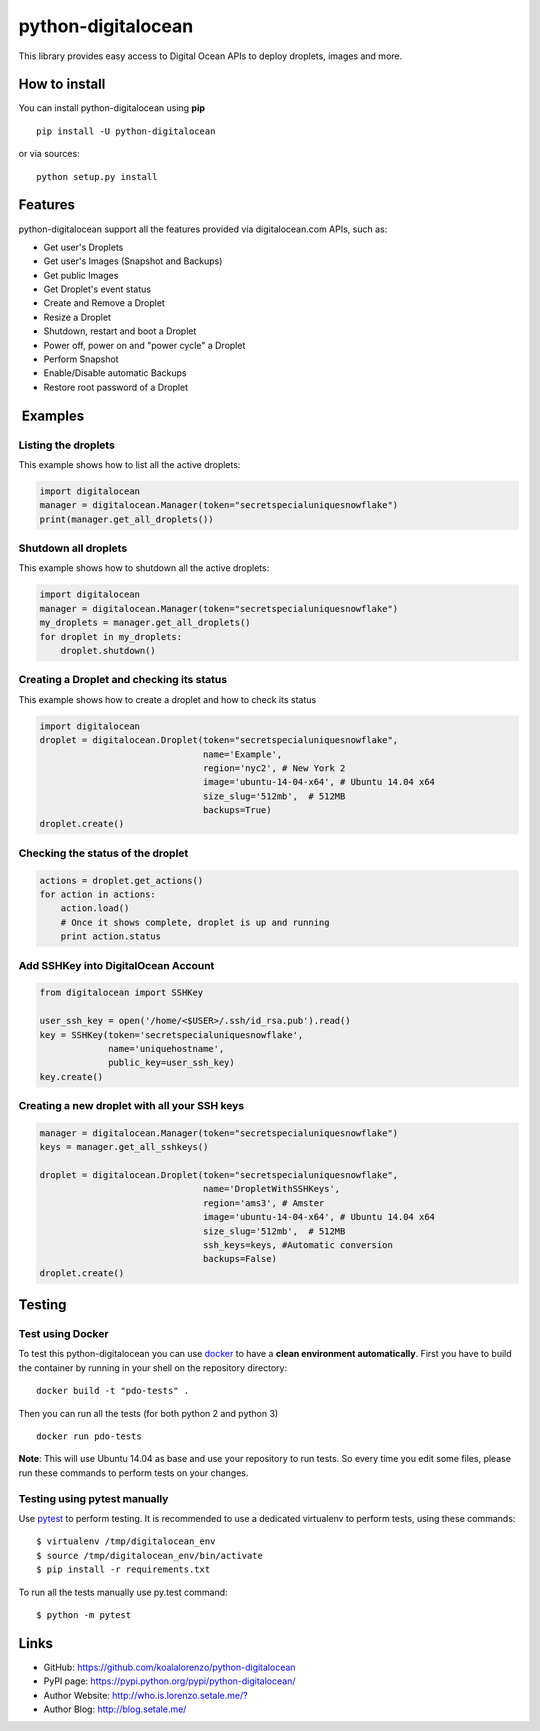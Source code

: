 python-digitalocean
===================

This library provides easy access to Digital Ocean APIs to deploy
droplets, images and more.

|image0|

| |image1|
| |image2|
| |image3|

How to install
--------------

You can install python-digitalocean using **pip**

::

    pip install -U python-digitalocean

or via sources:

::

    python setup.py install

Features
--------

python-digitalocean support all the features provided via
digitalocean.com APIs, such as:

-  Get user's Droplets
-  Get user's Images (Snapshot and Backups)
-  Get public Images
-  Get Droplet's event status
-  Create and Remove a Droplet
-  Resize a Droplet
-  Shutdown, restart and boot a Droplet
-  Power off, power on and "power cycle" a Droplet
-  Perform Snapshot
-  Enable/Disable automatic Backups
-  Restore root password of a Droplet

 Examples
---------

Listing the droplets
~~~~~~~~~~~~~~~~~~~~

This example shows how to list all the active droplets:

.. code:: python

    import digitalocean
    manager = digitalocean.Manager(token="secretspecialuniquesnowflake")
    print(manager.get_all_droplets())

Shutdown all droplets
~~~~~~~~~~~~~~~~~~~~~

This example shows how to shutdown all the active droplets:

.. code:: python

    import digitalocean
    manager = digitalocean.Manager(token="secretspecialuniquesnowflake")
    my_droplets = manager.get_all_droplets()
    for droplet in my_droplets:
        droplet.shutdown()

Creating a Droplet and checking its status
~~~~~~~~~~~~~~~~~~~~~~~~~~~~~~~~~~~~~~~~~~

This example shows how to create a droplet and how to check its status

.. code:: python

    import digitalocean
    droplet = digitalocean.Droplet(token="secretspecialuniquesnowflake",
                                   name='Example',
                                   region='nyc2', # New York 2
                                   image='ubuntu-14-04-x64', # Ubuntu 14.04 x64
                                   size_slug='512mb',  # 512MB
                                   backups=True)
    droplet.create()

Checking the status of the droplet
~~~~~~~~~~~~~~~~~~~~~~~~~~~~~~~~~~

.. code:: python

    actions = droplet.get_actions()
    for action in actions:
        action.load()
        # Once it shows complete, droplet is up and running
        print action.status

Add SSHKey into DigitalOcean Account
~~~~~~~~~~~~~~~~~~~~~~~~~~~~~~~~~~~~

.. code:: python

    from digitalocean import SSHKey

    user_ssh_key = open('/home/<$USER>/.ssh/id_rsa.pub').read()
    key = SSHKey(token='secretspecialuniquesnowflake',
                 name='uniquehostname',
                 public_key=user_ssh_key)
    key.create()

Creating a new droplet with all your SSH keys
~~~~~~~~~~~~~~~~~~~~~~~~~~~~~~~~~~~~~~~~~~~~~

.. code:: python

    manager = digitalocean.Manager(token="secretspecialuniquesnowflake")
    keys = manager.get_all_sshkeys()

    droplet = digitalocean.Droplet(token="secretspecialuniquesnowflake",
                                   name='DropletWithSSHKeys',
                                   region='ams3', # Amster
                                   image='ubuntu-14-04-x64', # Ubuntu 14.04 x64
                                   size_slug='512mb',  # 512MB
                                   ssh_keys=keys, #Automatic conversion
                                   backups=False)
    droplet.create()

Testing
-------

Test using Docker
~~~~~~~~~~~~~~~~~

To test this python-digitalocean you can use
`docker <https://www.docker.com>`__ to have a **clean environment
automatically**. First you have to build the container by running in
your shell on the repository directory:

::

    docker build -t "pdo-tests" .

Then you can run all the tests (for both python 2 and python 3)

::

    docker run pdo-tests

**Note**: This will use Ubuntu 14.04 as base and use your repository to
run tests. So every time you edit some files, please run these commands
to perform tests on your changes.

Testing using pytest manually
~~~~~~~~~~~~~~~~~~~~~~~~~~~~~

Use `pytest <http://pytest.org/>`__ to perform testing. It is
recommended to use a dedicated virtualenv to perform tests, using these
commands:

::

    $ virtualenv /tmp/digitalocean_env
    $ source /tmp/digitalocean_env/bin/activate
    $ pip install -r requirements.txt

To run all the tests manually use py.test command:

::

    $ python -m pytest

Links
-----

-  GitHub: https://github.com/koalalorenzo/python-digitalocean
-  PyPI page: https://pypi.python.org/pypi/python-digitalocean/
-  Author Website:
   `http://who.is.lorenzo.setale.me/? <http://setale.me/>`__
-  Author Blog: http://blog.setale.me/

.. |image0| image:: https://travis-ci.org/koalalorenzo/python-digitalocean.svg
   :target: https://travis-ci.org/koalalorenzo/python-digitalocean
.. |image1| image:: https://img.shields.io/github/forks/badges/shields.svg?style=social&label=Fork
   :target: https://travis-ci.org/koalalorenzo/python-digitalocean
.. |image2| image:: https://img.shields.io/github/stars/badges/shields.svg?style=social&label=Star
   :target: https://travis-ci.org/koalalorenzo/python-digitalocean
.. |image3| image:: https://img.shields.io/github/watchers/badges/shields.svg?style=social&label=Watch
   :target: https://travis-ci.org/koalalorenzo/python-digitalocean
